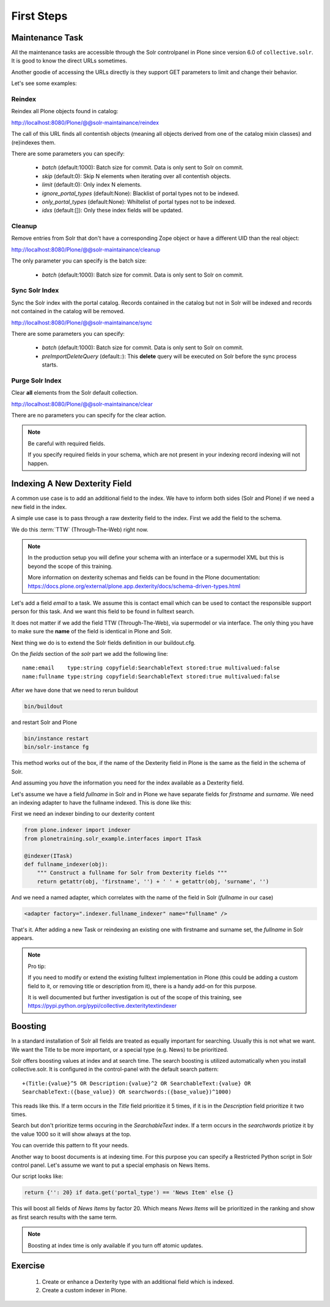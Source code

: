 ===========
First Steps
===========

Maintenance Task
================

All the maintenance tasks are accessible through the Solr controlpanel in Plone since version 6.0 of ``collective.solr``.
It is good to know the direct URLs sometimes.

Another goodie of accessing the URLs directly is they support GET parameters to limit and change their behavior.

Let's see some examples:

Reindex
-------

Reindex all Plone objects found in catalog:

http://localhost:8080/Plone/@@solr-maintainance/reindex

The call of this URL finds all contentish objects
(meaning all objects derived from one of the catalog mixin classes)
and (re)indexes them.

There are some parameters you can specify:

 - *batch* (default:1000): Batch size for commit. Data is only sent to Solr on commit.
 - *skip* (default:0): Skip N elements when iterating over all contentish objects.
 - *limit* (default:0): Only index N elements.
 - *ignore_portal_types* (default:None): Blacklist of portal types not to be indexed.
 - *only_portal_types* (default:None): Whiltelist of portal types not to be indexed.
 - *idxs* (default:[]): Only these index fields will be updated.


Cleanup
-------

Remove entries from Solr that don't have a corresponding Zope object or have a different UID than the real object:

http://localhost:8080/Plone/@@solr-maintainance/cleanup

The only parameter you can specify is the batch size:

 - *batch* (default:1000): Batch size for commit. Data is only sent to Solr on commit.


Sync Solr Index
---------------

Sync the Solr index with the portal catalog.
Records contained in the catalog but not in Solr will be indexed and records not contained in the catalog will be removed.

http://localhost:8080/Plone/@@solr-maintainance/sync

There are some parameters you can specify:

 - *batch* (default:1000): Batch size for commit. Data is only sent to Solr on commit.
 - *preImportDeleteQuery* (default:*:*): This **delete** query will be executed on Solr before the sync process starts.

Purge Solr Index
----------------

Clear **all** elements from the Solr default collection.

http://localhost:8080/Plone/@@solr-maintainance/clear

There are no parameters you can specify for the clear action.

.. note::

   Be careful with required fields.

   If you specify required fields in your schema, which are not present in your indexing record indexing will not happen.

Indexing A New Dexterity Field
==============================

A common use case is to add an additional field to the index.
We have to inform both sides (Solr and Plone) if we need a new field in the index.

A simple use case is to pass through a raw dexterity field to the index.
First we add the field to the schema.

We do this :term:`TTW` (Through-The-Web) right now.

.. note::

   In the production setup you will define your schema with an interface or a supermodel XML but this is beyond the scope of this training.

   More information on dexterity schemas and fields can be found in the Plone documentation:
   https://docs.plone.org/external/plone.app.dexterity/docs/schema-driven-types.html

Let's add a field *email* to a task.
We assume this is contact email which can be used to contact the responsible support person for this task.
And we want this field to be found in fulltext search.

It does not matter if we add the field TTW (Through-The-Web), via supermodel or via interface.
The only thing you have to make sure the **name** of the field is identical in Plone and Solr.

Next thing we do is to extend the Solr fields definition in our buildout.cfg.

On the *fields* section of the *solr* part we add the following line: ::

    name:email    type:string copyfield:SearchableText stored:true multivalued:false
    name:fullname type:string copyfield:SearchableText stored:true multivalued:false

After we have done that we need to rerun buildout

.. code-block:: console

   bin/buildout

and restart Solr and Plone

.. code-block:: console

   bin/instance restart
   bin/solr-instance fg

This method works out of the box,
if the name of the Dexterity field in Plone is the same as the field in the schema of Solr.

And assuming you *have* the information you need for the index available as a Dexterity field.

Let's assume we have a field *fullname* in Solr and in Plone we have separate fields for *firstname* and *surname*.
We need an indexing adapter to have the fullname indexed.
This is done like this:

First we need an indexer binding to our dexterity content

.. code-block:: python

    from plone.indexer import indexer
    from plonetraining.solr_example.interfaces import ITask

    @indexer(ITask)
    def fullname_indexer(obj):
        """ Construct a fullname for Solr from Dexterity fields """
        return getattr(obj, 'firstname', '') + ' ' + getattr(obj, 'surname', '')


And we need a named adapter, which correlates with the name of the field in Solr (*fullname* in our case)

.. code-block:: python

    <adapter factory=".indexer.fullname_indexer" name="fullname" />

That's it.
After adding a new Task or reindexing an existing one with firstname and surname set,
the *fullname* in Solr appears.


.. note::

   Pro tip:

   If you need to modify or extend the existing fulltext implementation in Plone
   (this could be adding a custom field to it, or removing title or description from it),
   there is a handy add-on for this purpose.

   It is well documented but further investigation is out of the scope of this training,
   see https://pypi.python.org/pypi/collective.dexteritytextindexer

Boosting
========

In a standard installation of Solr all fields are treated as equally important for searching.
Usually this is not what we want.
We want the Title to be more important, or a special type (e.g. News) to be prioritized.

Solr offers boosting values at index and at search time.
The search boosting is utilized automatically when you install collective.solr.
It is configured in the control-panel with the default search pattern: ::

  +(Title:{value}^5 OR Description:{value}^2 OR SearchableText:{value} OR
  SearchableText:({base_value}) OR searchwords:({base_value})^1000)

This reads like this.
If a term occurs in the *Title* field prioritize it 5 times,
if it is in the *Description* field prioritize it two times.

Search but don't prioritize terms occuring in the *SearchableText* index.
If a term occurs in the *searchwords* priotize it by the value 1000 so it will show always at the top.

You can override this pattern to fit your needs.

Another way to boost documents is at indexing time.
For this purpose you can specify a Restricted Python script in Solr control panel.
Let's assume we want to put a special emphasis on News Items.

Our script looks like:

.. code-block:: python

   return {'': 20} if data.get('portal_type') == 'News Item' else {}

This will boost all fields of *News Items* by factor 20.
Which means *News Items* will be prioritized in the ranking and show as first search results with the same term.

.. note::

   Boosting at index time is only available if you turn off atomic updates.

Exercise
========

 1. Create or enhance a Dexterity type with an additional field which is indexed.
 2. Create a custom indexer in Plone.
